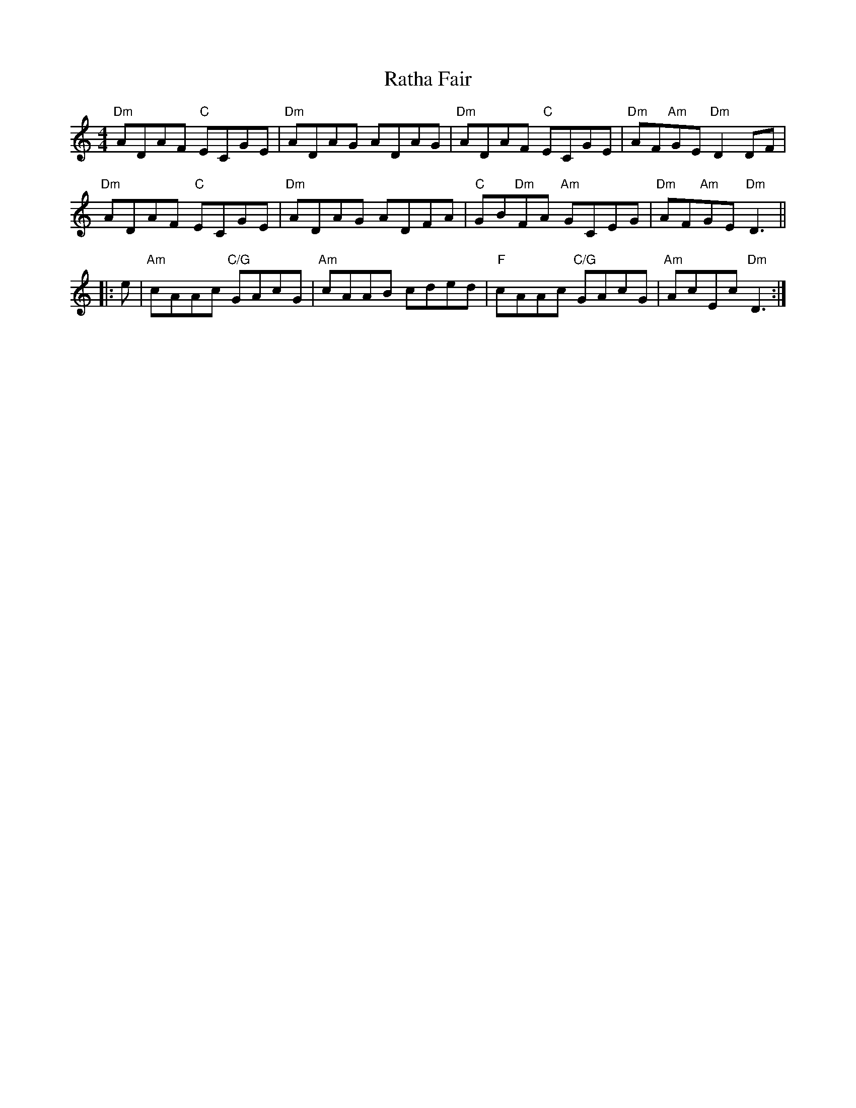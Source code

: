 X: 33723
T: Ratha Fair
R: reel
M: 4/4
K: Ddorian
"Dm"ADAF "C"ECGE|"Dm"ADAG ADAG|"Dm"ADAF "C"ECGE|"Dm"AF"Am"GE "Dm"D2 DF|
"Dm"ADAF "C"ECGE|"Dm"ADAG ADFA|"C"GB"Dm"FA "Am"GCEG|"Dm"AF"Am"GE "Dm"D3||
|:e|"Am"cAAc "C/G"GAcG|"Am"cAAB cded|"F"cAAc "C/G"GAcG|"Am"AcEc "Dm"D3:|

